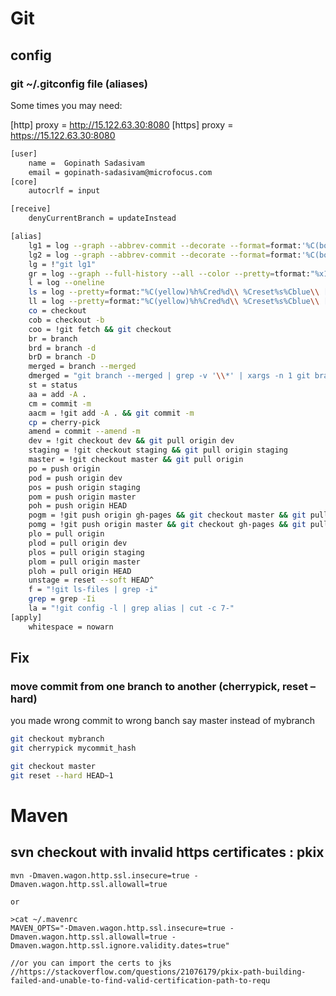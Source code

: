 * Git
** config
*** git ~/.gitconfig file (aliases)
Some times you may need:

[http]
    proxy = http://15.122.63.30:8080
[https]
    proxy = https://15.122.63.30:8080

#+begin_src sh
[user]
    name =  Gopinath Sadasivam
    email = gopinath-sadasivam@microfocus.com
[core]
    autocrlf = input

[receive]
    denyCurrentBranch = updateInstead

[alias]
    lg1 = log --graph --abbrev-commit --decorate --format=format:'%C(bold blue)%h%C(reset) - %C(bold green)(%ar)%C(reset) %C(bold black)%s%C(reset) %C(bold cyan)- %an%C(reset)%C(bold yellow)%d%C(reset)' --all
    lg2 = log --graph --abbrev-commit --decorate --format=format:'%C(bold blue)%h%C(reset) - %C(bold cyan)%aD%C(reset) %C(bold green)(%ar)%C(reset)%C(bold yellow)%d%C(reset)%n''          %C(bold black)%s%C(reset) %C(cyan)- %an%C(reset)' --all
    lg = !"git lg1"
    gr = log --graph --full-history --all --color --pretty=tformat:"%x1b[31m%h%x09%x1b[32m%d%x1b[0m%x20%s%x20%x1b[33m(%an)%x1b[0m"
    l = log --oneline
    ls = log --pretty=format:"%C(yellow)%h%Cred%d\\ %Creset%s%Cblue\\ [%cn]" --decorate
    ll = log --pretty=format:"%C(yellow)%h%Cred%d\\ %Creset%s%Cblue\\ [%cn]" --decorate --numstat
    co = checkout
    cob = checkout -b
    coo = !git fetch && git checkout
    br = branch
    brd = branch -d
    brD = branch -D
    merged = branch --merged
    dmerged = "git branch --merged | grep -v '\\*' | xargs -n 1 git branch -d"
    st = status
    aa = add -A .
    cm = commit -m
    aacm = !git add -A . && git commit -m
    cp = cherry-pick
    amend = commit --amend -m
    dev = !git checkout dev && git pull origin dev
    staging = !git checkout staging && git pull origin staging
    master = !git checkout master && git pull origin
    po = push origin
    pod = push origin dev
    pos = push origin staging
    pom = push origin master
    poh = push origin HEAD
    pogm = !git push origin gh-pages && git checkout master && git pull origin master && git rebase gh-pages && git push origin master && git checkout gh-pages
    pomg = !git push origin master && git checkout gh-pages && git pull origin gh-pages && git rebase master && git push origin gh-pages && git checkout master
    plo = pull origin
    plod = pull origin dev
    plos = pull origin staging
    plom = pull origin master
    ploh = pull origin HEAD
    unstage = reset --soft HEAD^
    f = "!git ls-files | grep -i"
    grep = grep -Ii
    la = "!git config -l | grep alias | cut -c 7-"
[apply]
    whitespace = nowarn
#+end_src

** Fix

*** move commit from one branch to another (cherrypick, reset --hard)

you made wrong commit to wrong banch say master instead of mybranch

#+begin_src sh
git checkout mybranch
git cherrypick mycommit_hash

git checkout master
git reset --hard HEAD~1
#+end_src

* Maven

** svn checkout with invalid https certificates : pkix


#+BEGIN_SRC
mvn -Dmaven.wagon.http.ssl.insecure=true -Dmaven.wagon.http.ssl.allowall=true

or

>cat ~/.mavenrc
MAVEN_OPTS="-Dmaven.wagon.http.ssl.insecure=true -Dmaven.wagon.http.ssl.allowall=true -Dmaven.wagon.http.ssl.ignore.validity.dates=true"

//or you can import the certs to jks
//https://stackoverflow.com/questions/21076179/pkix-path-building-failed-and-unable-to-find-valid-certification-path-to-requ
#+END_SRC
